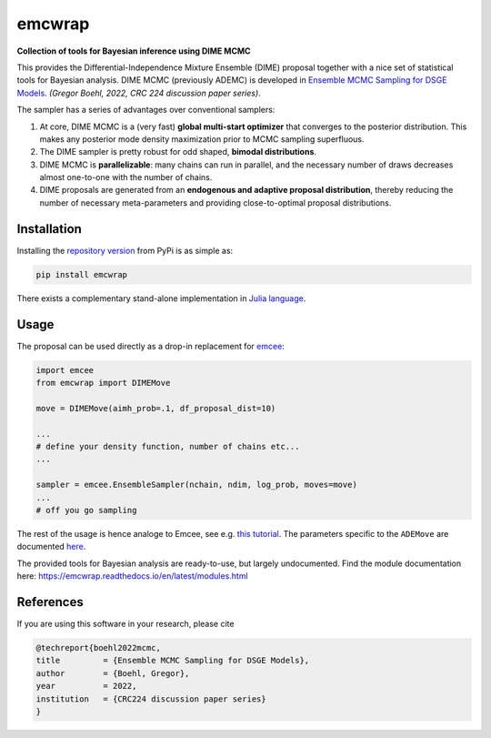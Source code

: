 emcwrap
=======

**Collection of tools for Bayesian inference using DIME MCMC**

This provides the Differential-Independence Mixture Ensemble (DIME) proposal together with a nice set of statistical tools for Bayesian analysis. DIME MCMC (previously ADEMC) is developed in `Ensemble MCMC Sampling for DSGE Models <https://gregorboehl.com/live/ademc_boehl.pdf>`_. *(Gregor Boehl, 2022, CRC 224 discussion paper series)*.

The sampler has a series of advantages over conventional samplers:

#. At core, DIME MCMC is a (very fast) **global multi-start optimizer** that converges to the posterior distribution. This makes any posterior mode density maximization prior to MCMC sampling superfluous.
#. The DIME sampler is pretty robust for odd shaped, **bimodal distributions**.
#. DIME MCMC is **parallelizable**: many chains can run in parallel, and the necessary number of draws decreases almost one-to-one with the number of chains.
#. DIME proposals are generated from an **endogenous and adaptive proposal distribution**, thereby reducing the number of necessary meta-parameters and providing close-to-optimal proposal distributions.

Installation
------------

Installing the `repository version <https://pypi.org/project/econpizza/>`_ from PyPi is as simple as:

.. code-block:: bash

   pip install emcwrap
  
There exists a complementary stand-alone implementation in `Julia language <https://github.com/gboehl/ADEMC.jl>`_.

   
Usage
-----

The proposal can be used directly as a drop-in replacement for `emcee <https://github.com/dfm/emcee>`_:

.. code-block:: python

    import emcee
    from emcwrap import DIMEMove
    
    move = DIMEMove(aimh_prob=.1, df_proposal_dist=10)
    
    ...
    # define your density function, number of chains etc...
    ...
    
    sampler = emcee.EnsembleSampler(nchain, ndim, log_prob, moves=move)
    ...
    # off you go sampling
 
The rest of the usage is hence analoge to Emcee, see e.g. `this tutorial <https://emcee.readthedocs.io/en/stable/tutorials/quickstart/>`_. The parameters specific to the ``ADEMove`` are documented `here <https://emcwrap.readthedocs.io/en/latest/modules.html#module-emcwrap.moves>`_.

The provided tools for Bayesian analysis are ready-to-use, but largely undocumented. Find the module documentation here: https://emcwrap.readthedocs.io/en/latest/modules.html

References
----------

If you are using this software in your research, please cite

.. code-block::

    @techreport{boehl2022mcmc,
    title         = {Ensemble MCMC Sampling for DSGE Models},
    author        = {Boehl, Gregor},
    year          = 2022,
    institution   = {CRC224 discussion paper series}
    }

